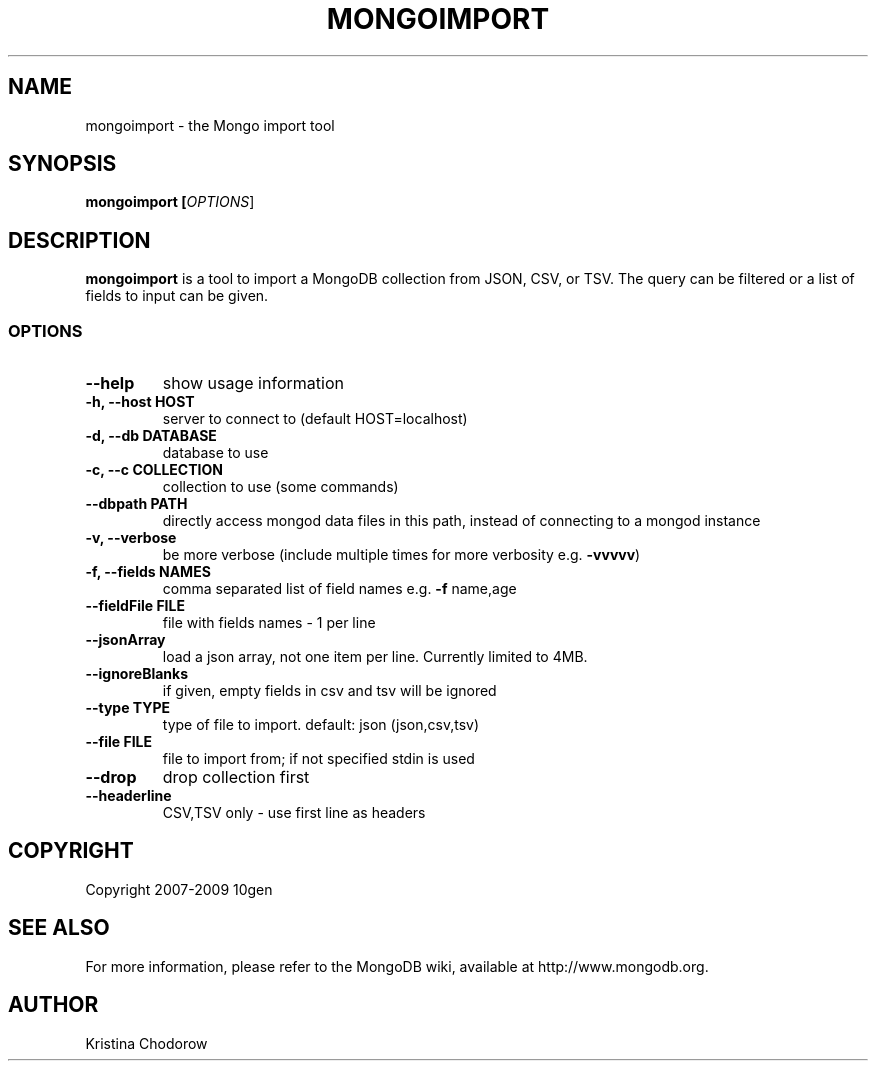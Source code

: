 .\" DO NOT MODIFY THIS FILE!  It was generated by help2man 1.37.1.
.TH MONGOIMPORT "1" "January 2010" "10gen" "Mongo Database"
.SH "NAME"
mongoimport \- the Mongo import tool
.SH "SYNOPSIS"
\fBmongoimport [\fIOPTIONS\fR]\fR
.SH "DESCRIPTION"
.PP
\fBmongoimport\fR
is a tool to import a MongoDB collection from JSON, CSV, or TSV. The query can be filtered or a list of fields to input can be given.
.\".SH "EXAMPLES"
.\".TP
.\".B mongoimport -d test -c test1 --csv -f "name,num"
.\"import documents from test.test1 in CSV format
.SS "OPTIONS"
.TP
\fB\-\-help\fR
show usage information
.TP
.B \-h, \-\-host HOST
server to connect to (default HOST=localhost)
.TP
.B \-d, \-\-db DATABASE
database to use
.TP
.B \-c, \-\-c COLLECTION
collection to use (some commands)
.TP
.B \-\-dbpath PATH
directly access mongod data files in this path,
instead of connecting to a mongod instance
.TP
.B \-v, \-\-verbose
be more verbose (include multiple times for more
verbosity e.g. \fB\-vvvvv\fR)
.TP
.B \-f, \-\-fields NAMES
comma separated list of field names e.g. \fB\-f\fR name,age
.TP
.B \-\-fieldFile FILE
file with fields names \- 1 per line
.TP
.B \-\-jsonArray
load a json array, not one item per line. Currently limited to 4MB.
.TP
.B \-\-ignoreBlanks
if given, empty fields in csv and tsv will be ignored
.TP
.B \-\-type TYPE
type of file to import.  default: json (json,csv,tsv)
.TP
.B \-\-file FILE
file to import from; if not specified stdin is used
.TP
.B \-\-drop
drop collection first
.TP
.B \-\-headerline
CSV,TSV only \- use first line as headers
.SH "COPYRIGHT"
.PP
Copyright 2007\-2009 10gen
.SH "SEE ALSO"
For more information, please refer to the MongoDB wiki, available at http://www.mongodb.org.
.SH "AUTHOR"
Kristina Chodorow

